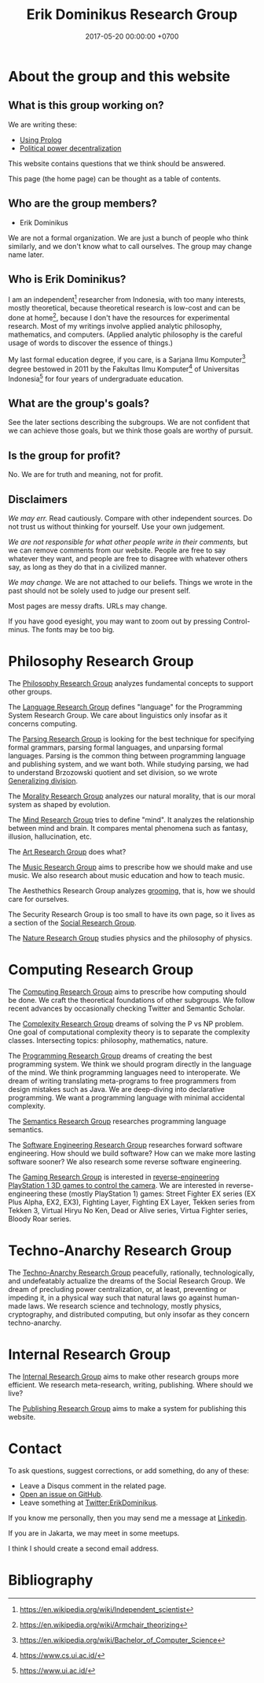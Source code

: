 #+TITLE: Erik Dominikus Research Group
#+DATE: 2017-05-20 00:00:00 +0700
#+PERMALINK: /index.html
#+MATHJAX: true
#+OPTIONS: ^:nil
* About the group and this website
** What is this group working on?
We are writing these:
- [[file:prolog.html][Using Prolog]]
- [[file:social.html][Political power decentralization]]

This website contains questions that we think should be answered.

This page (the home page) can be thought as a table of contents.
** Who are the group members?
- Erik Dominikus

We are not a formal organization.
We are just a bunch of people who think similarly,
and we don't know what to call ourselves.
The group may change name later.
** Who is Erik Dominikus?
I am an independent[fn::https://en.wikipedia.org/wiki/Independent_scientist] researcher from Indonesia,
with too many interests, mostly theoretical,
because theoretical research is low-cost and can be done at home[fn::https://en.wikipedia.org/wiki/Armchair_theorizing],
because I don't have the resources for experimental research.
Most of my writings involve applied analytic philosophy, mathematics, and computers.
(Applied analytic philosophy is the careful usage of words to discover the essence of things.)

My last formal education degree, if you care, is a Sarjana Ilmu Komputer[fn::https://en.wikipedia.org/wiki/Bachelor_of_Computer_Science] degree bestowed in 2011 by the
Fakultas Ilmu Komputer[fn::https://www.cs.ui.ac.id/] of Universitas Indonesia[fn::https://www.ui.ac.id/] for four years of undergraduate education.
** What are the group's goals?
See the later sections describing the subgroups.
We are not confident that we can achieve those goals, but we think those goals are worthy of pursuit.
** Is the group for profit?
No.
We are for truth and meaning, not for profit.
** Disclaimers
/We may err./
Read cautiously.
Compare with other independent sources.
Do not trust us without thinking for yourself.
Use your own judgement.

/We are not responsible for what other people write in their comments,/ but we can remove comments from our website.
People are free to say whatever they want, and people are free to disagree with whatever others say,
as long as they do that in a civilized manner.

/We may change./
We are not attached to our beliefs.
Things we wrote in the past should not be solely used to judge our present self.

Most pages are messy drafts.
URLs may change.

If you have good eyesight, you may want to zoom out by pressing Control-minus.
The fonts may be too big.
* Philosophy Research Group
The [[file:philo.html][Philosophy Research Group]] analyzes fundamental concepts to support other groups.

The [[file:language.html][Language Research Group]] defines "language" for the Programming System Research Group.
We care about linguistics only insofar as it concerns computing.

The [[file:parse.html][Parsing Research Group]] is looking for the best technique for specifying formal grammars, parsing formal languages, and unparsing formal languages.
Parsing is the common thing between programming language and publishing system, and we want both.
While studying parsing, we had to understand Brzozowski quotient and set division,
so we wrote [[file:division.html][Generalizing division]].

The [[file:moral.html][Morality Research Group]] analyzes our natural morality, that is our moral system as shaped by evolution.

The [[file:mind.html][Mind Research Group]] tries to define "mind".
It analyzes the relationship between mind and brain.
It compares mental phenomena such as fantasy, illusion, hallucination, etc.

The [[file:art.html][Art Research Group]] does what?

The [[file:music.html][Music Research Group]] aims to prescribe how we should make and use music.
We also research about music education and how to teach music.

The Aesthethics Research Group analyzes [[file:groom.html][grooming]], that is, how we should care for ourselves.

The Security Research Group is too small to have its own page,
so it lives as a section of the [[file:social.html][Social Research Group]].

The [[file:nature.html][Nature Research Group]] studies physics and the philosophy of physics.
* Computing Research Group
The [[file:compute.html][Computing Research Group]] aims to prescribe how computing should be done.
We craft the theoretical foundations of other subgroups.
We follow recent advances by occasionally checking Twitter and Semantic Scholar.

The [[file:pnptry.html][Complexity Research Group]] dreams of solving the P vs NP problem.
One goal of computational complexity theory is to separate the complexity classes.
Intersecting topics: philosophy, mathematics, nature.

The [[file:program.html][Programming Research Group]] dreams of creating the best programming system.
We think we should program directly in the language of the mind.
We think programming languages need to interoperate.
We dream of writing translating meta-programs to free programmers from design mistakes such as Java.
We are deep-diving into declarative programming.
We want a programming language with minimal accidental complexity.

The [[file:semantics.html][Semantics Research Group]] researches programming language semantics.

The [[file:softeng.html][Software Engineering Research Group]] researches forward software engineering.
How should we build software?
How can we make more lasting software sooner?
We also research some reverse software engineering.

The [[file:game.html][Gaming Research Group]] is interested in [[file:ps1.html][reverse-engineering PlayStation 1 3D games to control the camera]].
We are interested in reverse-engineering these (mostly PlayStation 1) games:
Street Fighter EX series (EX Plus Alpha, EX2, EX3), Fighting Layer, Fighting EX Layer,
Tekken series from Tekken 3, Virtual Hiryu No Ken, Dead or Alive series, Virtua Fighter series, Bloody Roar series.
* Techno-Anarchy Research Group
The [[file:tech.html][Techno-Anarchy Research Group]] peacefully, rationally, technologically, and undefeatably actualize the dreams of the Social Research Group.
We dream of precluding power centralization, or, at least, preventing or impeding it,
in a physical way such that natural laws go against human-made laws.
We research science and technology, mostly physics, cryptography, and distributed computing, but only insofar as they concern techno-anarchy.
* Internal Research Group
The [[file:meta.html][Internal Research Group]] aims to make other research groups more efficient.
We research meta-research, writing, publishing.
Where should we live?

The [[file:publish.html][Publishing Research Group]] aims to make a system for publishing this website.
* Contact
To ask questions, suggest corrections, or add something, do any of these:

- Leave a Disqus comment in the related page.
- [[https://github.com/edom/edom.github.io/issues][Open an issue on GitHub]].
- Leave something at [[https://twitter.com/ErikDominikus][Twitter:ErikDominikus]].

If you know me personally, then you may send me a message at [[https://www.linkedin.com/in/erikdominikus/][Linkedin]].

If you are in Jakarta, we may meet in some meetups.

I think I should create a second email address.
* Bibliography
